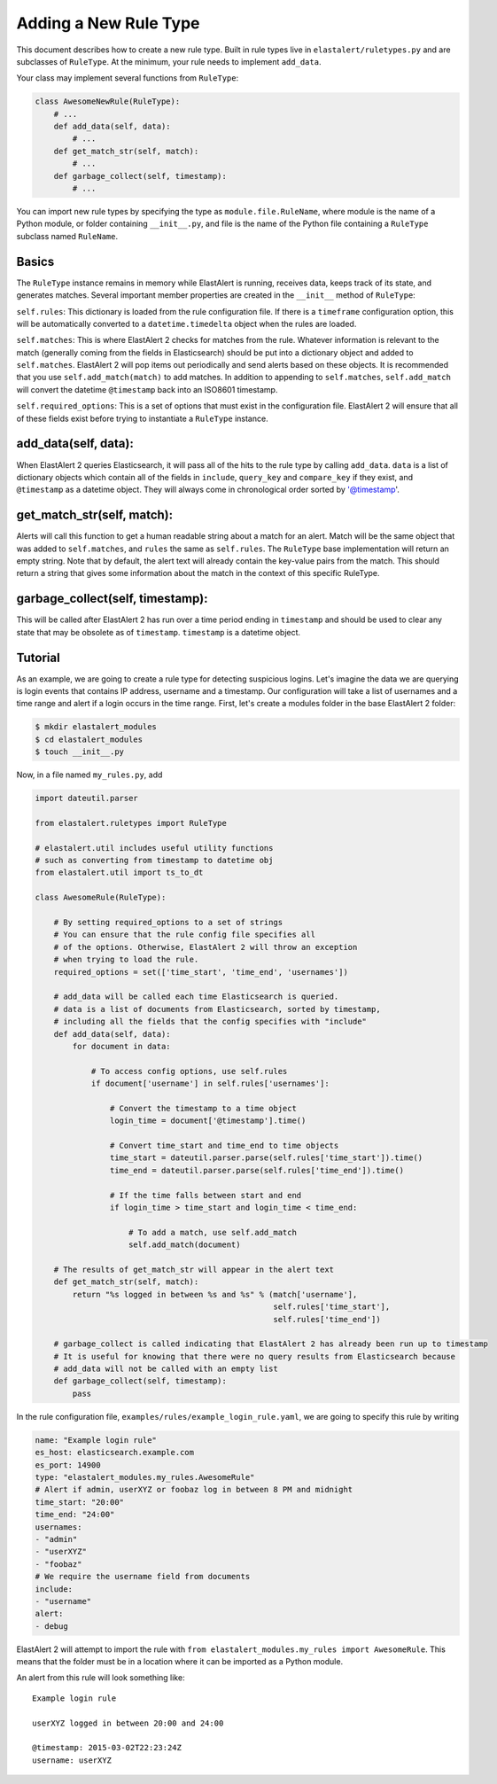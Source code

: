 .. _writingrules:

Adding a New Rule Type
======================

This document describes how to create a new rule type. Built in rule types live in ``elastalert/ruletypes.py``
and are subclasses of ``RuleType``. At the minimum, your rule needs to implement ``add_data``.

Your class may implement several functions from ``RuleType``:

.. code-block:: python

    class AwesomeNewRule(RuleType):
        # ...
        def add_data(self, data):
            # ...
        def get_match_str(self, match):
            # ...
        def garbage_collect(self, timestamp):
            # ...

You can import new rule types by specifying the type as ``module.file.RuleName``, where module is the name of a Python module, or folder
containing ``__init__.py``, and file is the name of the Python file containing a ``RuleType`` subclass named ``RuleName``.

Basics
------

The ``RuleType`` instance remains in memory while ElastAlert is running, receives data, keeps track of its state,
and generates matches. Several important member properties are created in the ``__init__`` method of ``RuleType``:

``self.rules``: This dictionary is loaded from the rule configuration file. If there is a ``timeframe`` configuration
option, this will be automatically converted to a ``datetime.timedelta`` object when the rules are loaded.

``self.matches``: This is where ElastAlert 2 checks for matches from the rule. Whatever information is relevant to the match
(generally coming from the fields in Elasticsearch) should be put into a dictionary object and
added to ``self.matches``. ElastAlert 2 will pop items out periodically and send alerts based on these objects. It is
recommended that you use ``self.add_match(match)`` to add matches. In addition to appending to ``self.matches``,
``self.add_match`` will convert the datetime ``@timestamp`` back into an ISO8601 timestamp.

``self.required_options``: This is a set of options that must exist in the configuration file. ElastAlert 2 will
ensure that all of these fields exist before trying to instantiate a ``RuleType`` instance.

add_data(self, data):
---------------------

When ElastAlert 2 queries Elasticsearch, it will pass all of the hits to the rule type by calling ``add_data``.
``data`` is a list of dictionary objects which contain all of the fields in ``include``, ``query_key`` and ``compare_key``
if they exist, and ``@timestamp`` as a datetime object. They will always come in chronological order sorted by '@timestamp'.

get_match_str(self, match):
---------------------------

Alerts will call this function to get a human readable string about a match for an alert. Match will be the same
object that was added to ``self.matches``, and ``rules`` the same as ``self.rules``. The ``RuleType`` base implementation
will return an empty string. Note that by default, the alert text will already contain the key-value pairs from the match. This
should return a string that gives some information about the match in the context of this specific RuleType.

garbage_collect(self, timestamp):
---------------------------------

This will be called after ElastAlert 2 has run over a time period ending in ``timestamp`` and should be used
to clear any state that may be obsolete as of ``timestamp``. ``timestamp`` is a datetime object.


Tutorial
--------

As an example, we are going to create a rule type for detecting suspicious logins. Let's imagine the data we are querying is login
events that contains IP address, username and a timestamp. Our configuration will take a list of usernames and a time range
and alert if a login occurs in the time range. First, let's create a modules folder in the base ElastAlert 2 folder:

.. code-block:: console

    $ mkdir elastalert_modules
    $ cd elastalert_modules
    $ touch __init__.py

Now, in a file named ``my_rules.py``, add

.. code-block:: python

    import dateutil.parser

    from elastalert.ruletypes import RuleType

    # elastalert.util includes useful utility functions
    # such as converting from timestamp to datetime obj
    from elastalert.util import ts_to_dt

    class AwesomeRule(RuleType):

        # By setting required_options to a set of strings
        # You can ensure that the rule config file specifies all
        # of the options. Otherwise, ElastAlert 2 will throw an exception
        # when trying to load the rule.
        required_options = set(['time_start', 'time_end', 'usernames'])

        # add_data will be called each time Elasticsearch is queried.
        # data is a list of documents from Elasticsearch, sorted by timestamp,
        # including all the fields that the config specifies with "include"
        def add_data(self, data):
            for document in data:

                # To access config options, use self.rules
                if document['username'] in self.rules['usernames']:

                    # Convert the timestamp to a time object
                    login_time = document['@timestamp'].time()

                    # Convert time_start and time_end to time objects
                    time_start = dateutil.parser.parse(self.rules['time_start']).time()
                    time_end = dateutil.parser.parse(self.rules['time_end']).time()

                    # If the time falls between start and end
                    if login_time > time_start and login_time < time_end:

                        # To add a match, use self.add_match
                        self.add_match(document)

        # The results of get_match_str will appear in the alert text
        def get_match_str(self, match):
            return "%s logged in between %s and %s" % (match['username'],
                                                       self.rules['time_start'],
                                                       self.rules['time_end'])

        # garbage_collect is called indicating that ElastAlert 2 has already been run up to timestamp
        # It is useful for knowing that there were no query results from Elasticsearch because
        # add_data will not be called with an empty list
        def garbage_collect(self, timestamp):
            pass


In the rule configuration file, ``examples/rules/example_login_rule.yaml``, we are going to specify this rule by writing

.. code-block:: yaml

    name: "Example login rule"
    es_host: elasticsearch.example.com
    es_port: 14900
    type: "elastalert_modules.my_rules.AwesomeRule"
    # Alert if admin, userXYZ or foobaz log in between 8 PM and midnight
    time_start: "20:00"
    time_end: "24:00"
    usernames:
    - "admin"
    - "userXYZ"
    - "foobaz"
    # We require the username field from documents
    include:
    - "username"
    alert:
    - debug

ElastAlert 2 will attempt to import the rule with ``from elastalert_modules.my_rules import AwesomeRule``.
This means that the folder must be in a location where it can be imported as a Python module.

An alert from this rule will look something like::

    Example login rule

    userXYZ logged in between 20:00 and 24:00

    @timestamp: 2015-03-02T22:23:24Z
    username: userXYZ
